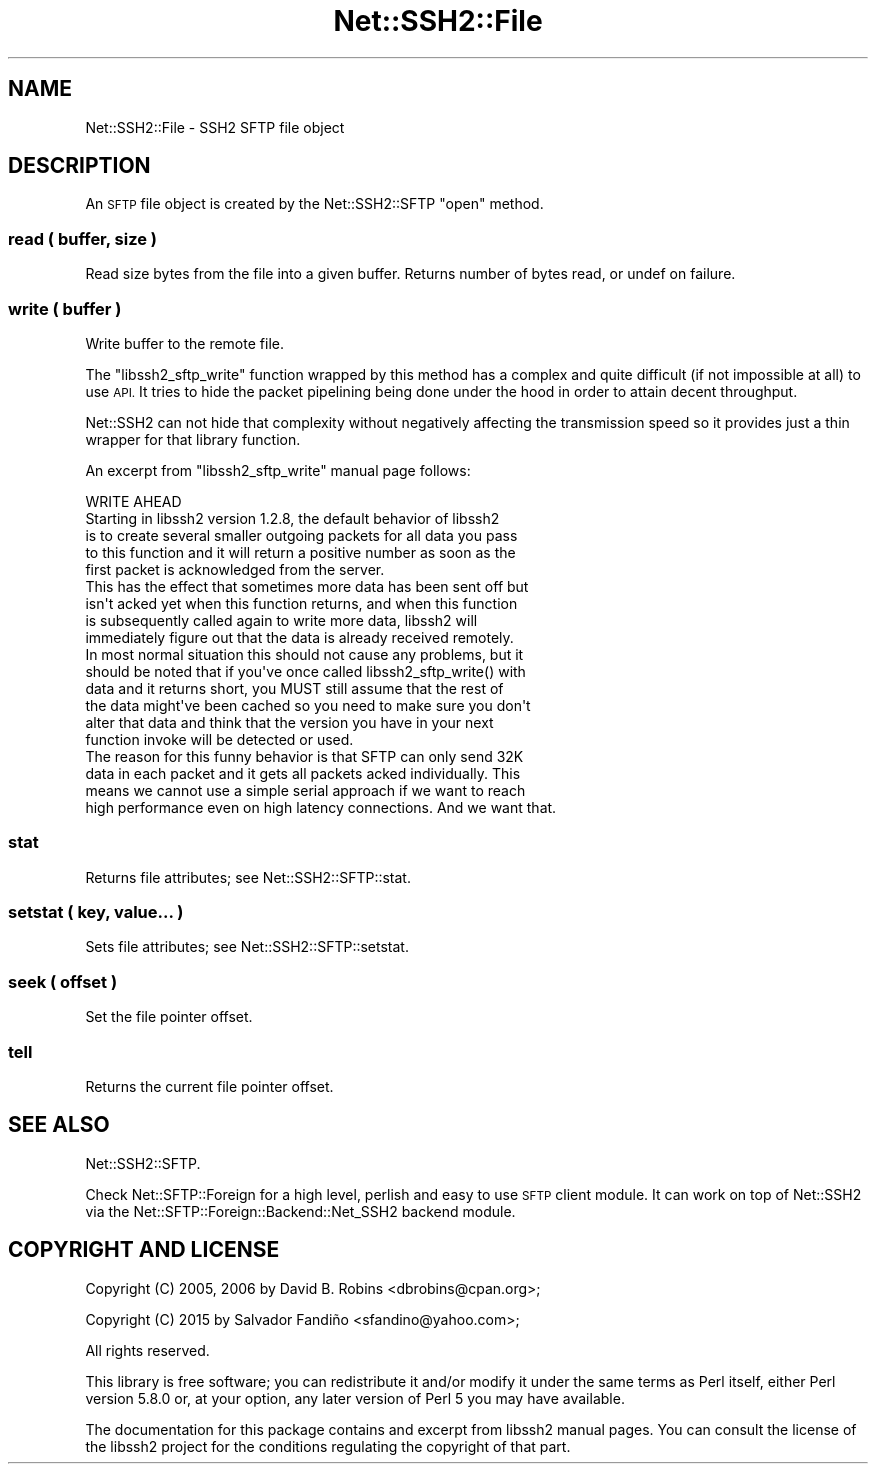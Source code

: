 .\" Automatically generated by Pod::Man 4.14 (Pod::Simple 3.40)
.\"
.\" Standard preamble:
.\" ========================================================================
.de Sp \" Vertical space (when we can't use .PP)
.if t .sp .5v
.if n .sp
..
.de Vb \" Begin verbatim text
.ft CW
.nf
.ne \\$1
..
.de Ve \" End verbatim text
.ft R
.fi
..
.\" Set up some character translations and predefined strings.  \*(-- will
.\" give an unbreakable dash, \*(PI will give pi, \*(L" will give a left
.\" double quote, and \*(R" will give a right double quote.  \*(C+ will
.\" give a nicer C++.  Capital omega is used to do unbreakable dashes and
.\" therefore won't be available.  \*(C` and \*(C' expand to `' in nroff,
.\" nothing in troff, for use with C<>.
.tr \(*W-
.ds C+ C\v'-.1v'\h'-1p'\s-2+\h'-1p'+\s0\v'.1v'\h'-1p'
.ie n \{\
.    ds -- \(*W-
.    ds PI pi
.    if (\n(.H=4u)&(1m=24u) .ds -- \(*W\h'-12u'\(*W\h'-12u'-\" diablo 10 pitch
.    if (\n(.H=4u)&(1m=20u) .ds -- \(*W\h'-12u'\(*W\h'-8u'-\"  diablo 12 pitch
.    ds L" ""
.    ds R" ""
.    ds C` ""
.    ds C' ""
'br\}
.el\{\
.    ds -- \|\(em\|
.    ds PI \(*p
.    ds L" ``
.    ds R" ''
.    ds C`
.    ds C'
'br\}
.\"
.\" Escape single quotes in literal strings from groff's Unicode transform.
.ie \n(.g .ds Aq \(aq
.el       .ds Aq '
.\"
.\" If the F register is >0, we'll generate index entries on stderr for
.\" titles (.TH), headers (.SH), subsections (.SS), items (.Ip), and index
.\" entries marked with X<> in POD.  Of course, you'll have to process the
.\" output yourself in some meaningful fashion.
.\"
.\" Avoid warning from groff about undefined register 'F'.
.de IX
..
.nr rF 0
.if \n(.g .if rF .nr rF 1
.if (\n(rF:(\n(.g==0)) \{\
.    if \nF \{\
.        de IX
.        tm Index:\\$1\t\\n%\t"\\$2"
..
.        if !\nF==2 \{\
.            nr % 0
.            nr F 2
.        \}
.    \}
.\}
.rr rF
.\" ========================================================================
.\"
.IX Title "Net::SSH2::File 3"
.TH Net::SSH2::File 3 "2018-08-13" "perl v5.32.0" "User Contributed Perl Documentation"
.\" For nroff, turn off justification.  Always turn off hyphenation; it makes
.\" way too many mistakes in technical documents.
.if n .ad l
.nh
.SH "NAME"
Net::SSH2::File \- SSH2 SFTP file object
.SH "DESCRIPTION"
.IX Header "DESCRIPTION"
An \s-1SFTP\s0 file object is created by the Net::SSH2::SFTP \f(CW\*(C`open\*(C'\fR method.
.SS "read ( buffer, size )"
.IX Subsection "read ( buffer, size )"
Read size bytes from the file into a given buffer.  Returns number of bytes
read, or undef on failure.
.SS "write ( buffer )"
.IX Subsection "write ( buffer )"
Write buffer to the remote file.
.PP
The \f(CW\*(C`libssh2_sftp_write\*(C'\fR function wrapped by this method has a
complex and quite difficult (if not impossible at all) to use \s-1API.\s0 It
tries to hide the packet pipelining being done under the hood in order
to attain decent throughput.
.PP
Net::SSH2 can not hide that complexity without negatively affecting
the transmission speed so it provides just a thin wrapper for that
library function.
.PP
An excerpt from \f(CW\*(C`libssh2_sftp_write\*(C'\fR manual page follows:
.PP
.Vb 1
\&  WRITE AHEAD
\&
\&  Starting in libssh2 version 1.2.8, the default behavior of libssh2
\&  is to create several smaller outgoing packets for all data you pass
\&  to this function and it will return a positive number as soon as the
\&  first packet is acknowledged from the server.
\&
\&  This has the effect that sometimes more data has been sent off but
\&  isn\*(Aqt acked yet when this function returns, and when this function
\&  is subsequently called again to write more data, libssh2 will
\&  immediately figure out that the data is already received remotely.
\&
\&  In most normal situation this should  not cause any problems, but it
\&  should be noted that if you\*(Aqve once called libssh2_sftp_write() with
\&  data and  it returns short, you  MUST still assume that  the rest of
\&  the data  might\*(Aqve been cached  so you need  to make sure  you don\*(Aqt
\&  alter that  data and think  that the version  you have in  your next
\&  function invoke will be detected or used.
\&
\&  The reason  for this funny behavior  is that SFTP can  only send 32K
\&  data in each packet and it gets all packets acked individually. This
\&  means we  cannot use a  simple serial approach  if we want  to reach
\&  high performance even on high latency connections. And we want that.
.Ve
.SS "stat"
.IX Subsection "stat"
Returns file attributes; see Net::SSH2::SFTP::stat.
.SS "setstat ( key, value... )"
.IX Subsection "setstat ( key, value... )"
Sets file attributes; see Net::SSH2::SFTP::setstat.
.SS "seek ( offset )"
.IX Subsection "seek ( offset )"
Set the file pointer offset.
.SS "tell"
.IX Subsection "tell"
Returns the current file pointer offset.
.SH "SEE ALSO"
.IX Header "SEE ALSO"
Net::SSH2::SFTP.
.PP
Check Net::SFTP::Foreign for a high level, perlish and easy to use
\&\s-1SFTP\s0 client module. It can work on top of Net::SSH2 via the
Net::SFTP::Foreign::Backend::Net_SSH2 backend module.
.SH "COPYRIGHT AND LICENSE"
.IX Header "COPYRIGHT AND LICENSE"
Copyright (C) 2005, 2006 by David B. Robins <dbrobins@cpan.org>;
.PP
Copyright (C) 2015 by Salvador Fandiño <sfandino@yahoo.com>;
.PP
All rights reserved.
.PP
This library is free software; you can redistribute it and/or modify
it under the same terms as Perl itself, either Perl version 5.8.0 or,
at your option, any later version of Perl 5 you may have available.
.PP
The documentation for this package contains and excerpt from libssh2
manual pages. You can consult the license of the libssh2 project for
the conditions regulating the copyright of that part.
